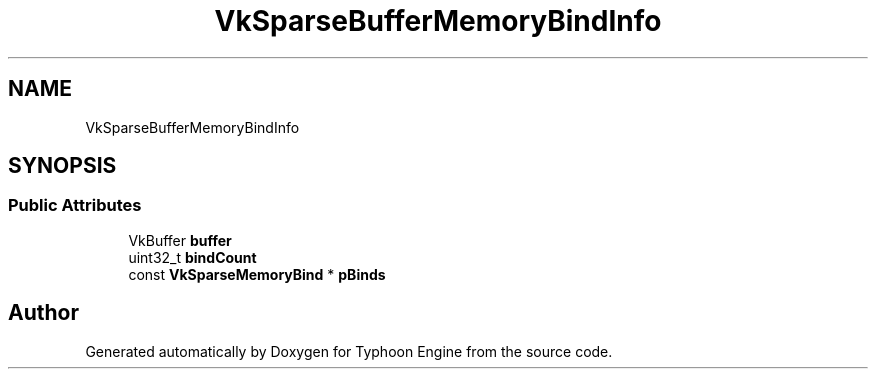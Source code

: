.TH "VkSparseBufferMemoryBindInfo" 3 "Sat Jul 20 2019" "Version 0.1" "Typhoon Engine" \" -*- nroff -*-
.ad l
.nh
.SH NAME
VkSparseBufferMemoryBindInfo
.SH SYNOPSIS
.br
.PP
.SS "Public Attributes"

.in +1c
.ti -1c
.RI "VkBuffer \fBbuffer\fP"
.br
.ti -1c
.RI "uint32_t \fBbindCount\fP"
.br
.ti -1c
.RI "const \fBVkSparseMemoryBind\fP * \fBpBinds\fP"
.br
.in -1c

.SH "Author"
.PP 
Generated automatically by Doxygen for Typhoon Engine from the source code\&.
